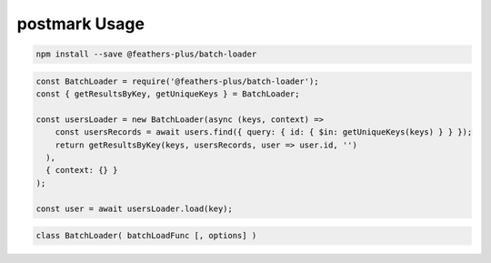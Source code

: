 postmark Usage
===================

.. code:: sh

   npm install --save @feathers-plus/batch-loader

.. code:: js

   const BatchLoader = require('@feathers-plus/batch-loader');
   const { getResultsByKey, getUniqueKeys } = BatchLoader;

   const usersLoader = new BatchLoader(async (keys, context) =>
       const usersRecords = await users.find({ query: { id: { $in: getUniqueKeys(keys) } } });
       return getResultsByKey(keys, usersRecords, user => user.id, '')
     ),
     { context: {} }
   );

   const user = await usersLoader.load(key);

.. code:: js

   class BatchLoader( batchLoadFunc [, options] )
